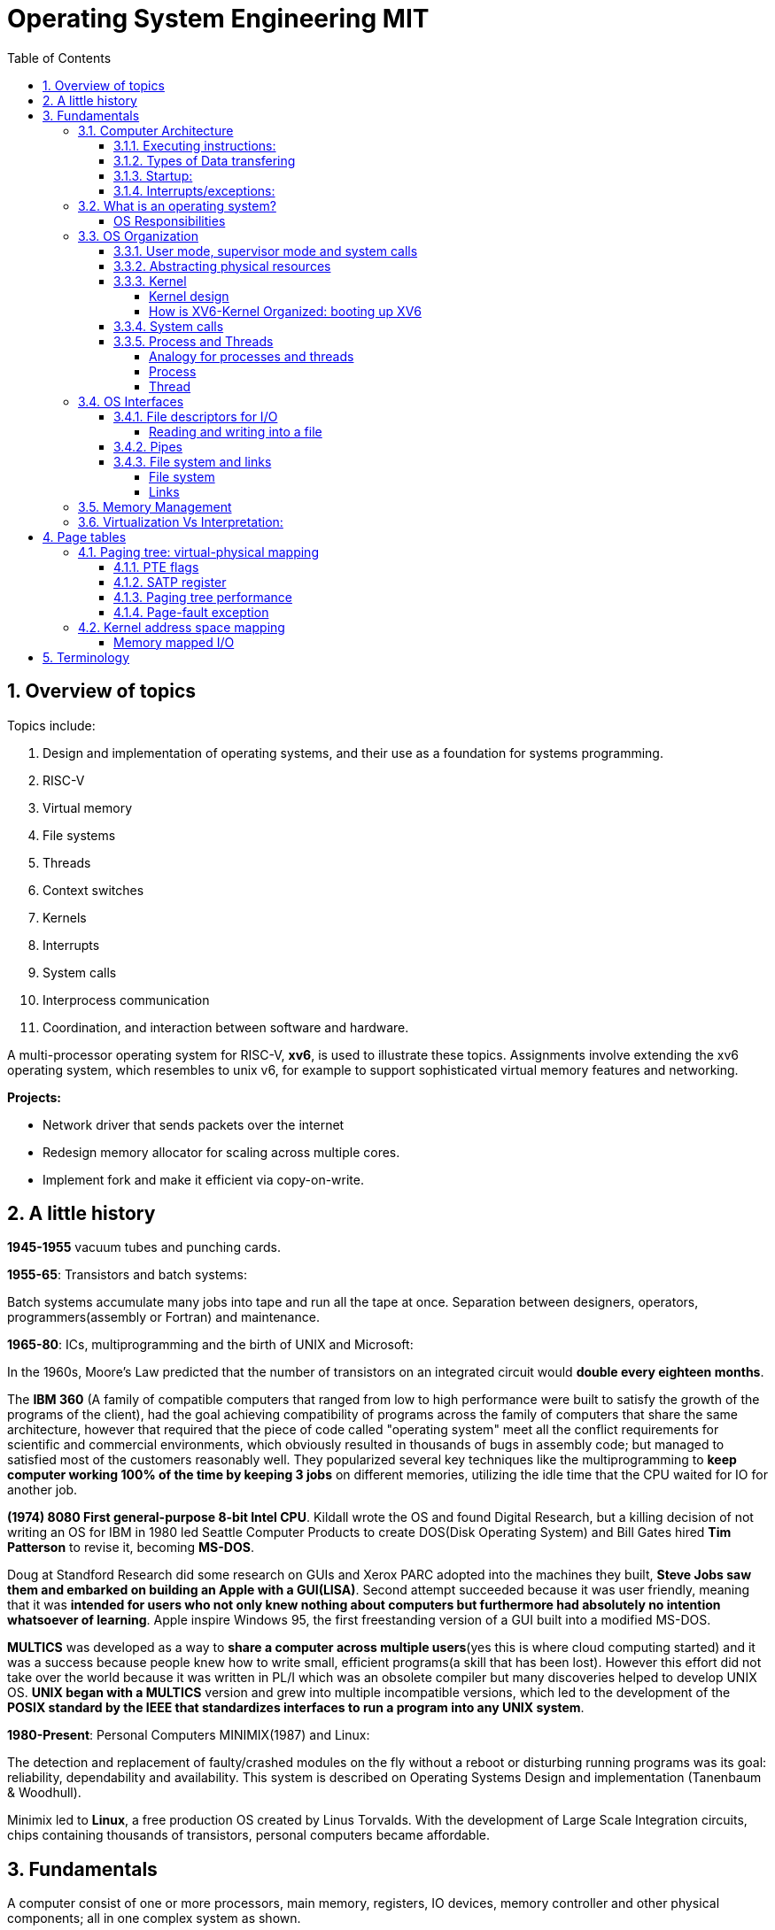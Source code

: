# Operating System Engineering MIT
:doctype: article
:encoding: utf-8
:lang: en
:toc: left
:numbered: 
:toclevels: 4  
:imagesdir: images
:source-language: C

## Overview of topics
Topics include:

. Design and implementation of operating systems, and their use as a foundation for systems programming. 
. RISC-V
. Virtual memory 
. File systems
. Threads
. Context switches
. Kernels
. Interrupts
. System calls
. Interprocess communication
. Coordination, and interaction between software and hardware.

A multi-processor operating system for RISC-V, **xv6**, is used to illustrate these topics. Assignments involve extending the xv6 operating system, which resembles to unix v6, for example to support sophisticated virtual memory features and networking.

*Projects:*

* Network driver that sends packets over the internet
* Redesign memory allocator for scaling across multiple cores.
* Implement fork and make it efficient via copy-on-write.




## A little history

*1945-1955* vacuum tubes and punching cards.

**1955-65**: Transistors and batch systems:

Batch systems accumulate many jobs into tape and run all the tape at once. Separation between designers, operators, programmers(assembly or Fortran) and maintenance.

**1965-80**: ICs, multiprogramming and the birth of UNIX and Microsoft:

In the 1960s, Moore’s Law predicted that the number of transistors on an integrated circuit would **double every eighteen months**.  

The *IBM 360* (A [underline]#family of compatible computers# that ranged from low to high performance were built to satisfy the growth of the programs of the client), had the goal achieving compatibility of programs across the family of computers that share the same architecture, however that [red]#required that the piece of code called "operating system" meet all the conflict requirements# for scientific and commercial environments, which obviously resulted in thousands of bugs in assembly code; but managed to satisfied most of the customers reasonably well. They popularized several key techniques like the multiprogramming to *keep computer working 100% of the time by keeping 3 jobs* on different memories, utilizing the idle time that the CPU waited for IO for another job.

*(1974) 8080 First general-purpose 8-bit Intel CPU*. Kildall wrote the OS and found Digital Research, but a killing decision of not writing an OS for IBM in 1980 led Seattle Computer Products to create DOS(Disk Operating System) and Bill Gates hired *Tim Patterson* to revise it, becoming **MS-DOS**.

Doug at Standford Research did some research on GUIs and Xerox PARC adopted into the machines they built, **Steve Jobs saw them and embarked on building an Apple with a GUI(LISA)**. Second attempt succeeded because it was user friendly, meaning that it was [red]#**intended for users who not only knew nothing about computers but furthermore had absolutely no intention whatsoever of learning**#. Apple inspire Windows 95, the first freestanding version of a GUI built into a modified MS-DOS.

*MULTICS* was developed as a way to **share a computer across multiple users**(yes this is where cloud computing started) and it was a success because people knew how to write small, efficient programs(a skill that has been lost). However this effort did not take over the world because it was written in PL/I which was an obsolete compiler but many discoveries helped to develop UNIX OS.
*UNIX began with a MULTICS* version and grew into multiple incompatible versions, which led to the development of the **POSIX standard by the IEEE that standardizes interfaces to run a program into any UNIX system**.

**1980-Present**: Personal Computers MINIMIX(1987) and Linux: 

The detection and replacement of faulty/crashed modules on the fly without a reboot or disturbing running programs was its goal: reliability, dependability and availability. This system is described on Operating Systems Design and implementation (Tanenbaum & Woodhull).

Minimix led to **Linux**, a free production OS created by Linus Torvalds.
With the development of Large Scale Integration circuits, chips containing thousands of transistors, personal computers became affordable.





## Fundamentals
A computer consist of one or more processors, main memory, registers, IO devices, memory controller and other physical components; all in one complex system as shown. 

.ARM microcontroller
image::1_armCore.jpg[]

The basic cycle of every CPU is to <<fetch-instruction>> the first instruction from memory, decode it to determine its type and operands, execute it, and then fetch, decode, and execute subsequent instructions. The set of instructions(ISA) is [red]#specific to the architecture of the CPU#, so if every application had to understand how all these things work in detail, no code would be portable. Furthermore, managing all these components optimally is challenging. This is the reason computers have a software layer called **operating system**, whose job is to provide handling of this computer model [green]#**making the applications reusable and also needing to write the OS only once per CPU architecture.**#


### Computer Architecture

#### Executing instructions:  
A CPU can load instructions only from memory, so any programs to run must be stored there. General purpose computers run the program from r/w memory (RAM). Fetch instruction receives an instruction from ROM(Flash in this case) and uses load-store instructions to process data, *load* moves a word or byte from main memory to internal register within CPU and *store* moves the content of the register to main memory

[[fetch-instruction]]
.fetch instructions
image::3_computerInstructions.jpg[]

#### Types of Data transfering

*Interrupt Driven I/O:*

The IO device send data to the device controller, which examines the contents, transfers the data and informs the CPU via interrupt(one interrupt per byte) that the IO device requires operation and the OS responds with the required operation. This works fine for small amounts of data. But produce high overhead when used for bulk data movement such as disk IO.

*DMA:*

After setting buffers, pointers and counters for IO device, device controller transfers an entire block of data directly to or from its own buffer storage to memory without CPU intervention(only one interrupt per block).


#### Startup:
When a computer its powered up or rebooted the bootloader runs, a simple program stored in ROM or EEPROM. It initializes all aspects of the system: from CPU registers to device controllers and memory contents. It also must know how to locate and load the OS and start executing the *kernel* (which is the program that runs all the time.)

#### Interrupts/exceptions: 

* Hardware → physical signals either from peripherals or the cpu itself. 
* Software → executing special operation called **system call**(provide means for a user to ask the OS to perform tasks reserved for the OS). 

*General interrupt/exception process*

When an exception or interrupt occurs, execution transition from user mode to kernel mode where the exception or interrupt is handled takes place as follows.

[[interrupt-process]]
.interrupt process overview
image::4_overviewInterrupt.jpg[]

*Interruption process on ARM microcontrollers:*

1) To save the context:

In parallel, save(push) the address of the interrupted instruction in the Program Counter. Also, we store status register(xPSR), LR and registers R0, R1, R2, R3 and R12.

.IRQ context switch
image::5_IRQsavestate.jpg[]

2) Then, to handle the exception or interruption:

Computer locates the IRQn on the vector table, which contains the *address of the interrupt handler(ISR)*. Finally, code on that handler function is executed and once its finished, the context is restored.

.ISR location on Vector table 
image::6_ISRhandler.png[]

Since only a predefined number of interrupts is possible, a table of pointers to interrupt handling routines is commonly used to provide speed, this table of pointers is stored in low memory and is called interrupt vector (inside vector table).


### What is an operating system?
An operating systems acts as an intermediary between the applications in a computer and the hardware(see <<computer-stack>>, so its basically a driver). The OS is a program that manages a computers resources by offering services(cpu time, memory space via file storage, IO operations). An OS can be designed to be convenient or efficient but the *main goals  of an OS are:*

* Abstract: hardware for portability and convinience.
* Multiplexing: allow multiple applications to share hardware and cooperate while isolating programs to provide security.

##### OS Responsibilities

* Scheduling processes and threads on the CPUs. And allocating the pertinent resources.
* Creating and deleting both user and system processes.
* Suspending and resuming processes
* Providing mechanisms for process synchronization
* Providing mechanisms for process communication
* Keeping track of which parts of memory are currently being used and who is using them
* Deciding which processes (or parts of processes) and data to move into and out of memory
* Allocating and deallocating memory space as needed

NOTE: Operating systems differ from user programs in location of residence, complexity, long-lived. The source code of Linux OS is on the order of 5 million lines of code. So *Operative systems are hard to write, hence, not easy to replace.*

### OS Organization
We will see how OSs(mainly with monolithic kernels as xv6) are organized to acomplish: multiplexing, isolation and interaction of processes.

[[computer-stack]]
.computer stack
image::2_OSoverview.jpg[]

#### User mode, supervisor mode and system calls
On top of the hardware is software, computers have two modes of operation(defined in the mode bit): **kernel mode**(0, fundamental piece of software, also called supervisor/privileged mode, which has complete access to ALL hardware and can execute ANY instruction: interrupts, read write address registers of page tables...) and **user mode**(1, subset of instructions. Forbids any instruction that affect the control of the machine or does I/O).  
This 2 modes are blurred in embedded systems, because they may not have an OS at all. Also some programs allow the users to help the OS or perform privileged functions(syscalls).

You will see that *system calls* are the interface between user and kernel mode, they allow apps to invoke certain kernel functions like read. User/supervisor modes exist to achieve isolation applications, so that only OS runs in supervisor mode, apps are unable to modify OS data structures and instructions(hence other apps/processes memories).

#### Abstracting physical resources
Resource abstraction into services is typical to enable strong isolation  between applications that require access to sensitive hardware resources. For example, File systems "open, read, write, close" system calls provide  abstraction for reading and writing to the memory disk. This way, the *OS is able to manage the physical-disk* resource and *apps have the convenience of pathnames* when accessing the File System.

Another example is the file descriptors systemcalls, they allow OS to decide where to place a pipe/file in memory and keeps away the app from interacting directly with memory while providing status signals(end-of-file, open file...).  The system-call interface is designed to provide convenience and strong isolation. 

NOTE: *Why abstracting?* The operating system must assume that a process's user-level code will do its best to wreck the kernel or other processes. User code may try to dereference pointers outside its allowed address space; it may attempt to execute any RISC-V instructions, even those not intended for user code; it may try to read and write any RISC-V control register; it may try to directly access device hardware; and it may pass clever values to system calls in an attempt to trick the kernel into crashing or doing something stupid. The *kernel's goal is to restrict each user processes so that all it can do is read/write/execute its own user memory, use the 32 general-purpose RISC-V registers, and only affect the kernel and other processes in the ways that system calls are intended to allow it*. The kernel must prevent any other actions.

#### Kernel 
XV6 OS takes the form of a kernel, a special program that provides services to running programs. A kernel has direct access to hardware components like RAM, CPU, DISK... and it implements abstractions to that HW via modules/programs like: File system(tree directory, file contents), memory allocation, IO manager... that provide common kernel services to different programs in user space as shown.

.Kernel services
image::9_kernel_services.jpg[]

##### Kernel design
A key design question is "what part of the OS should run in supervisor mode". There are 2 main posibilities:

* Monolithic kernel: The entire OS resides in the kernel, so that all system calls run in supervisor mode.
.. pros: doesn't waste time on deciding which parts of OS need full HW privilege. Easier to cooperate between different parts(E.G. buffer and file system). Faster performance.
.. cons: Interfaces between parts of the OS are often complex. Errors make entire kernel to fail.

* Microkernel: Minimizes the amount of OS code that runs in supervisor mode. For example, the File system can run as a user-level process and apps that require file system can communicate via inter-process messages.
.. pros: Relative simple organization(kernel consist of few low-level function for starting application, sending messages and accessing hardware). Separation of concerns. Most of OS resides in user-level servers. More reliable. 
.. cons: time overhead to pass messages and waiting for response.

* Hibrid: the two methods above can be combined to deal with the tradeoffs of speed vs simplicity/reliability

.Monolithic Kernel vs QNX Microkernel
image::OSO_kerneldesign_MonolithicVsMicrokernel.png[]

##### How is XV6-Kernel Organized: booting up XV6

.kernel source files
[width="100%",options="header,footer"]
|====================
|File |Description
|bio.c |Disk block cache for the file system.
|console.c |Connect to the user keyboard and screen.
|entry.S |Very first boot instructions.
|exec.c |exec() system call.
|file.c |File descriptor support.
|fs.c |File system.
|kalloc.c |Physical page allocator.
|kernelvec.S |Handle traps from kernel, and timer interrupts.
|log.c |File system logging and crash recovery.
|main.c |Control initialization of other modules during boot.
|pipe.c |Pipes.
|plic.c |RISC-V interrupt controller.
|printf.c |Formatted output to the console.
|proc.c |Processes and scheduling.
|sleeplock.c |Locks that yield the CPU.
|spinlock.c |Locks that don’t yield the CPU.
|start.c |Early machine-mode boot code.
|string.c |C string and byte-array library.
|swtch.S |Thread switching.
|syscall.c |Dispatch system calls to handling function.
|sysfile.c |File-related system calls.
|sysproc.c |Process-related system calls.
|trampoline.S |Assembly code to switch between user and kernel.
|trap.c |C code to handle and return from traps and interrupts.
|uart.c |Serial-port console device driver.
|virtio_disk.c |Disk device driver.
|vm.c |Manage page tables and address spaces.
|====================

When the RISC-V computer powers on, it starts in a bootloader stored in ROM, the bootloader loads XV6 kernel into memory(0x8000_0000) and in machine mode(configuration mode) XV6 starts at _entry. RISC-V starts with paging hardware disabled(virtual address maps directly to physical address).

Instructions at _entry set up a stack for Early-machine boot code(in file start.c) and the stackpointer to stack0+4096(RISC-V grows down). On start, machine performs machine-mode only configurations(E.g. timer interrupts, pass responsabilities(memory access, interrupts and exceptions) to kernel mode) and switches to kernel mode by calling *mret*(This instruction is most often used to return from a previous call in supervisor mode to machine mode. Since start isn’t returning from such a call, instead we sets things up as if there had been one: setting the previous privilege mode to supervisor in the register mstatus, and return address to main by writing main’s address into the register *mepc*).

Finally on Main(), we initialize several devices, subsystems, the first process by calling userinit(in proc.c, which executes the *exec* system call) and creates a new console device.

#### System calls
Programs can execute kernel services via system calls, which execute in a similar way to <<interrupt-process>> because systems calls are a special type of exceptions. <<system-calls-xv6>>, are the main interface for users to request  the execution of kernel resources (privileged-code that affects physical resources of the computer).

Internally RISC-V provides [green]#**ecall**# to switch from user to kernel mode at an entry point specified by the kernel. The kernel evalues ecall with syscall-number as a parameter(xv6 uses a7, syscall is basically a function pointer with all the valid system calls as described below).

```

static uint64 (*syscalls[])(void) = {
[SYS_fork]    sys_fork,
[SYS_exit]    sys_exit,
[SYS_wait]    sys_wait,
[SYS_pipe]    sys_pipe,
[SYS_read]    sys_read,
[SYS_kill]    sys_kill,
[SYS_exec]    sys_exec,
[SYS_fstat]   sys_fstat,
[SYS_chdir]   sys_chdir,
[SYS_dup]     sys_dup,
[SYS_getpid]  sys_getpid,
[SYS_sbrk]    sys_sbrk,
[SYS_sleep]   sys_sleep,
[SYS_uptime]  sys_uptime,
[SYS_open]    sys_open,
[SYS_write]   sys_write,
[SYS_mknod]   sys_mknod,
[SYS_unlink]  sys_unlink,
[SYS_link]    sys_link,
[SYS_mkdir]   sys_mkdir,
[SYS_close]   sys_close,
};

void
syscall(void)
{
  int num;
  struct proc *p = myproc();

  num = p->trapframe->a7;
  if(num > 0 && num < NELEM(syscalls) && syscalls[num]) {
    p->trapframe->a0 = syscalls[num]();
  } else {
    printf("%d %s: unknown sys call %d\n",
            p->pid, p->name, num);
    p->trapframe->a0 = -1;
  }

```

#### Process and Threads

##### Analogy for processes and threads

- A process as a house: A house is really a container, with certain attributes (such as the amount of floor space, the number of bedrooms, and so on). If you look at it that way, the house really doesn't actively do anything on its own — it's a passive object. 
- The occupants as threads: The people living in the house are the active objects — they're the ones using the various rooms, watching TV, cooking, taking showers, and so on.
. **Single threaded**: If you've ever lived on your own, you know that you can do anything you want in the house at any time, because there's nobody else in the house. 
. **Multi threaded**: Things change dramatically when you add another person into the house. Let's say you get married, so now you have a spouse living there too. You can't just march into the washroom at any given point; you need to check first to make sure your spouse isn't in there. If you have two responsible adults living in a house, generally you can be reasonably lax about “security” — you know that the other adult will respect your space, won't try to set the kitchen on fire (deliberately!), and so on.
Now, throw a few kids into the mix and suddenly things get a lot more interesting.

.Process and thread
image::8_proces_thread.png[]

##### Process
Each **running program is called process**, a process contains all the elements required to run and keep track of a program. A process allocates the following elements in [green]#*proc*# structure: 

* A user and a kernel stack. Only one stack is actively used at a time and it depends on the instructions in execution(*ecall* raises privileges to kernel instructions and *sret* lowers privilege level to resume executing user instructions).
* heap
* code(user text and data)
* process identifier(pid), 
* file descriptors
* page table, maps virtual addresses to physical addresses
* Trampoline and trapframes, used to transition in and out of the kernel. Trampoline is the code for transition and trapframe is a structure filled by trampoline to save/restore the state of the process.
* optionally inter-process communication(IPC) channels.

The process implementation includes user/kernel mode flag, addresss space(own memory), and time slicing of threads mechanisms to create strong isolation. Isolation is achieved by creating the illusion to a program that is has its own private machine, a process only has access to a "private" address space which other processes cannot read or write.

.Layout of a process's virtual address space
image::OSO_proccessAndThread_ProcessVirtualAddressSpace.png[]

XV6 uses page tables(implemented in HW) to give each process its own address space. RISC-V page table translates/maps a virtual address(in range  of 0 - 2^38 since HW only uses 38 bits when looking up virtual adresses in page tables) to a physical address. XV6 maintains separate page table for each process. 

At the top of the address space, XV6 reserves a page for trampoline(code to transition in and out the kernel) and a page for trapframe(structure with status-data of the process, filled by trampoline to save/restore the state of the process).

###### process states
xv6 time-shares processes, this means that it transparently switches available CPU cores among the set of processes *ready* to execute processes. a process can be in either of the following states:

* idle
* ready: the process is ready to be queued for CPU execution
* waiting: the process is not executing, it is waiting for a resource.

###### process creation
a process may create a new process using [green]#**fork**# system call. fork gives the new process exactly the same memory contents(instructions and data) as the calling process. After child is created, both process will execute the following instructions.
```
int pid = fork();
```


##### Thread
A thread is just the flow of execution or control within one process. A process thread has attributes like:

* priority
* scheduling algorithm
* registers, CPU mask for multicore, signals and more

so that multiple threads can be execute within one mediator-process. Basically a process changes executing thread according to scheduling policy. Threads create the illusion that the process posess its own CPU.

Switching between processes happen in a similar fashion, kernel suspends currently running thread and resumes another process's thread. The thread also has a stack(local variables, function call return adress) and state(suspended/running status).



### OS Interfaces
The job of an operating system is to share a computer among multiple programs and to provide a more useful set of services than the hardware alone supports. An OS makes abstractions of hardware so that programs do not concern about underlying hardware and at the same time facilitate the interaction between programs<-->OS.

#### File descriptors for I/O
A file descriptor(often refered as **file**) is a small integer representing a kernel-managed [green]#**object that a process may read from or write to**#. File descriptors are obtained by opening a file, directory or device. xv6 uses file descriptor as an index into a per-process table, so that every process has a private space of file descriptors starting at zero. By convention, a process:

* reads from file descriptor 0(standard input)
* writes to file descriptor 1(standard output)
* writes error messages to file descriptor 2(std error)

by default, these are the file descriptors for the console. The shell exploit this convention to implement I/O redirection and pipelines(eg: echo hello | wordCount).

##### Reading and writing into a file
Reading and writing is perform via system calls.

* read(fd, buf, n): reads at most n bytes from the file descriptor fd, copies
them into buf, and returns the number of bytes read.
** If no data is available, a read on a pipe waits for either data to be written or for all file descriptors referring to the write end to be closed; in the latter case, read will return 0, just as if the end of a data file had been reached.
* write(fd, buf, n):writes n bytes from buf to the file descriptor fd and returns the number of bytes written. 
** each write picks up where the previous one left off

#### Pipes
A pipe is a small kernel buffer exposed to processes as a pair of file descriptors (reading-fd, writing-fd). Writing data to one end of the pipe makes that data available for reading from the other end of the pipe, this is the way inter-process communications happens.



#### File system and links
##### File system
The directories form a tree, starting at a special directory called the root. A path like /a/b/c refers to the file or directory named c inside the directory named b inside the directory named a in the root directory /. 

Paths that don’t begin with / are evaluated relative to the calling process’s current directory, which can
be changed with the *chdir()* system call.

There are system calls to create new files and directories: *mkdir()* creates a new directory, *open()*
with the O_CREATE flag creates a new data file, and *mknod()* creates a new device file.

##### Links
A File-descriptor is also called *inode*, because it may have multiple names linking to the same object and some metadata. The *link()* system call creates another file-name referring to the same inode as an exist file.
```
//Reading from or writing to "a" is the same as reading from or writing to "b". This is known as *symbolic links* in UNIX systems.
open("a", O_CREATE|O_WRONLY);
link("a", "b");
```


Finally, since file-descriptors/inodes have more information than name and some data, *fstat()* system call retrieves information from the inode that a file-name refers to. It
fills in a struct **stat**, defined in stat.h (kernel/stat.h) as:

```
#define T_DIR 1 // Directory
#define T_FILE 2 // File
#define T_DEVICE 3 // Device

struct stat {
    int dev;        // File system’s disk device
    uint ino;       // Inode number(per-process table, id for the file descriptor)
    short type;     // Type of file(directory, file, device).
    short nlink;    // Number of links to file
    uint64 size;    // Size of file in bytes
};
```


### Memory Management

**A) Cache: **

stores data so that future requests for that data can be served faster, the data stored in a cache might be the result of an earlier computation or a copy of data stored elsewhere. A cache hit occurs when the requested data can be found in a cache, while a cache miss occurs when it cannot. Cache hits are served by reading data from the cache, which is faster than recomputing a result or reading from a slower data store(ex. main memory); thus, the more requests that can be served from the cache, the faster the system performs(which is designed on the cache management).

For instance, most systems have an instruction cache to hold the instructions expected to be executed next. Without this cache, the would have to wait several cycles CPU while an instruction was fetched from main memory. If multiple processes affect the local copy of value A in cache, we must make sure to update and control the access for the most recent value of A, this is called “cache coherency”.

*C)	Main memory:*

R/W memory, usually too small to store all needed programs and data permanently. Volatile storage. Usually implemented in DRAM.

*D)	Virtual Memory:*

scheme that enables users to run programs larger than actual physical memory. Allows to abstract memory into a large, uniform storage array.

### Virtualization Vs Interpretation:
**Virtualization: **Allows OS to run applications within other OS. However, this emulation comes at a heavy price, every machine-level instructions must be translated to the equivalent function on the target system which often results in several target instructions.(An example of Virtual machine is Vmware or Vbox)

.virtualization
image::7_virtualization.jpg[]

*Interpretation:* another type of emulation occurs when a computer language is not compiled to native code but instead is either executed in its high-level form or translated to an intermediate form. This is known as interpretation(Java is always interpreted, thats why we require a Java Virtual Machine).



## Page tables
Page tables are the most popular mechanism through which the operating system provides each process with its own private address-space and memory. They allow xv6 to isolate different process's address spaces and to multiplex them onto a single physical memory.

### Paging tree: virtual-physical mapping
RISC-V instructions (both user and kernel) manipulate only virtual addresses. However, since the machine's RAM, or physical memory is indexed with physical addresses, RISC-V provides paging hardware that maps a virtual to a physical addressses.

A *virtual addresses* use 39 bits (out of the 64-bit Word because XV6 runs with Sv39 RISC-V ISA):

- The top 25 bits are unused.
- 27 bits(Index block) serve as a Page Table Entry(PTE) selector, These 27 bits are divided into three 9-bit chunks since there are 3 different pagetable levels(pagetable is organized in a tree structure).
- 12 bits for memory offset, we can select address within a [green]#*page*# between 0-4096 bytes.

A pagetable consists of Page Table Entries(PTE) which contain 54-bits(44 for Physical Page Number(PPN) and 10 for flags). Pagetables are stored in physical memory and organized as a 3-level tree structure. So the process of translating a virtual address into a physical is as follows(see <<pagetable-addresstranslation>>):

. The first-level/root-tree pagetable contains 512(2^9) Page Table Entries, which contains the PPN of the pagetable page in the next level(The top 9 bits of Index block in Virtual address are used for this purpose).
. On level 2, we start in the pagetable page selected by L1 and we use the middle 9 bits of Index block in Virtual address to select the PPN in the pagetable page of L3.
. On L3, is basically the same but the output PPN is the actual Physical address of the *page* memory sector.

[[pagetable-addresstranslation]]
.riscv pagetable address-translation
image::riscv_pagetable_addressTranslation.svg[]

The *page physical address* is determined(as shown above) by the 3-level paging tree:

- The top 44 bits are given by PPN of L3 pagetable. They represent the actual Physical start address of the page memory sector.
- The bottom 12 bits are directly taken from "offset block" in virtual address. They represent the offset from the start address, since each page has 4096 bytes from which we can select any byte from a page. 


#### PTE flags
The 10 bits of flags are used for:

- Valid: wether PTE is present
- Readabble: controls wether instructions are allowed to read to the page.
- Writable: controls wether instructions are allowed to write to the page.
- Executable: controls whether the CPU may interpret content of the page as instructions and execute them.
- User: controls wether instructions in user mode are allowed to access the page.

#### SATP register
To start the paging process, the kernel must write the physical address of the root pagetable page into the "*satp register*". Each CPU has its own satp to allow different CPUs to run different processes.

#### Paging tree performance
The three-level structure allows a memory-efficient way of recording PTEs, because in the common case were an application uses only few pages starting at address zero, then entries 1-511 of the root tree are invalid and the kernel doesnt have to allocate those pages. Paging tree  *logically* has 2^27 PTEs.

RISC-V CPU caches PTE in a Translation Look-aside Buffer(TLB) to avoid the cost of load-store 3 levels of the tree.

#### Page-fault exception
If any of the PTE required to translate an address is not present, the paging hardware raises a page-fault exception.

### Kernel address space mapping
//TODO: confirm if its pagetable tree
XV6 maintains one pagetable tree per process for user address space and a single pagetable for kernel address space. The kernel configures the layout of its address space to give itself access to physical memory and hardware resources at *predictable virtual addresses*(see kernel/memlayout.h) by *direct-mapping*(virtual address = physical address) its own RAM(data + text) and devices(Disk, UART, PLIC...).

However, there are a couple kernel virtual addresses that in addition to directly mapped has also user(pagetable tree) mappings:

* Trampoline page. Possess 2 mappings:
** 1 directly for kernel
** 1 shared between user and kernel at the top of the virtual address space to allow exchanging of information between user and kernel.
* Kernel stack pages. Each process has its own kernel stack with a guard page that protects agains overflowing and overwriting to other kernel memory. Leaving guard pages is easier when using non-direct mapping so that we can use Pagetable Entries for guard pages(which have PTE_V valid bit disable to create panics instead of incorrect operation).

.XV6 direct mapping and memory mapped I/O
image:xv6_layout.svg[]

##### Memory mapped I/O
In addition to direct-mapping Device interfaces, the microprocessor uses *memory-mapping* to control/configure devices(I/O peripherals). A HW device, for example UART-module has configurable parameters(speed, data format, parity...) and actions(send data, receive data) the module has all this information embedded in multiple configurable-registers stored at specific RAM locations(in UART0 case starts at 0x1000_0000). Controlling a HW device by writing to these RAM registers(in its specified memory range) is known as *memory-mapped I/O* because we are mapping our CPU memory into HW actions.




## Terminology
*GNU* is a collection of free software toola: GCC(GNU C compiler), glibc(GNU C Library), coreutils(GNU core utilities), GDB(GNU debugger), binutils(GNU binary utilities), GNU bash . GNU also has an operating system called Hurd but the most popular system "Linux" ONLY has GNU libraries with UNIX compatible tools which is often called GNU/Linux.

*UNIX*, is a family of operating systems that derive or behave like AT&T Unix(1969). Unix and Unix-like Operating Systems have been standarized to comply with POSIX standard. The main features of Unix that allowed it to create general-purpose reusable/modular programs that can be combined to create the first "scripting language" that enable us to produce complex workflows are:

- tree filesystem
- file descriptors
- pipes
- shell syntax operations

xv6 implements Unix-like interface.

**POSIX**, which stands for Portable Operating System Interface, represents a set of standards for UNIX-based operating systems. For example, having input in file descriptor 0 and output in file descriptor 1.

However, xv6 is NOT POSIX-compliant because it misses many system calls(like lseek and others) and also does not provide the notion of users or protecting one user from another(everything is root). Modern kernels, provide many more system calls, networking, windowing systems, user-level threads, drivers but our scope is to learn the basics, so xv6 is enough and simpler than many(although conceptually is implemented as a monolithic kernel).


*Linux*: Its Just the GNU libraries, with many UNIX-compatible tools (compilers, editors, utilities) *+ the kernel* developed by Linus Torvalds(**Linux**)., resulting in GNU/Linux.

*Licenses*: General Public License: This license was created with the goal of  forbid proprietary modifications or restriction of redistribution. Free Software Foundation, want to make sure that all versions of GNU and other softwares remain free. GPL requires that source code is distributed with any binaries and that t any changes made to the source code be released under the same GPL license.

*Appendix A: system calls*
[[system-calls-xv6]]
.Available system calls in xv6
[width="100%",options="header,footer"]
|====================
|System call| Description
|int fork()| Create a process, by cloning the parents file descriptor table along with its memory. returns 0 to the child process and a positive value to the parent, which contains the pid of the child.
|int exit(int status)| Terminate the current process; status reported to wait(). No return.
|int wait(int *status)| Wait for a child to exit; exit status in *status; returns child PID.
|int kill(int pid)| Terminate process PID. Returns 0, or -1 for error.
|int getpid()| Return the current process’s PID.
|int sleep(int n)| Pause for n clock ticks.
|int exec(char *file, char *argv[])| replaces the calling process’s memory with a new memory image loaded from a file stored in the file system. The file must have a particular format, which specifies which part of the file holds instructions, which part is data, at which instruction to start, etc. Xv6 uses the
ELF format; only returns if error.
|char *sbrk(int n)| Grow process’s memory by n bytes. Returns start of new memory.
|int open(char *file, int flags)| Open a file; flags indicate read/write; returns an fd (file descriptor).
|int write(int fd, char *buf, int n)| Write up to n bytes from buf to file descriptor fd; returns the number of bytes written.
|int read(int fd, char *buf, int n)| Read up to n bytes into buf; returns the number bytes readed; or 0 if end of file.
|int close(int fd)| Release open file fd.
|int dup(int fd)| Return a new file descriptor referring to the same file as fd.
|int pipe(int p[2])| Create a small buffer on which Writing data to one end of the pipe makes that data available for reading from the other end of the pipe via file descriptors in p[0] and p[1]. If a process tries to read before something is written to the pipe, the process is suspended until something is written.
|int chdir(char *dir)| Change the current directory.
|int mkdir(char *dir)| Create a new directory.
|int mknod(char *file, int, int)| Create a device file.
|int fstat(int fd, struct stat *st)| Place info about an open file into *st.
|int stat(char *file, struct stat *st)| Place info about a named file into *st.
|int link(char *file1, char *file2)| Create another name (file2) for the file file1.
|int unlink(char *file)| Remove a file.
|====================

Note that system calls if no otherwise stated, return 0 for no error and -1 for error.